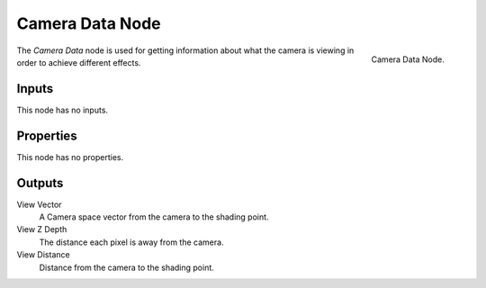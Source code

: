 .. _bpy.types.ShaderNodeCameraData:

****************
Camera Data Node
****************

.. figure:: /images/render_cycles_nodes_input_camera-data.png
   :align: right

   Camera Data Node.


The *Camera Data* node is used for getting information about what
the camera is viewing in order to achieve different effects.

.. Add more explanation of what it is and how it works (TODO).
   http://blender.stackexchange.com/questions/27764


Inputs
======

This node has no inputs.


Properties
==========

This node has no properties.


Outputs
=======

View Vector
   A Camera space vector from the camera to the shading point.
View Z Depth
   The distance each pixel is away from the camera.
View Distance
   Distance from the camera to the shading point.
